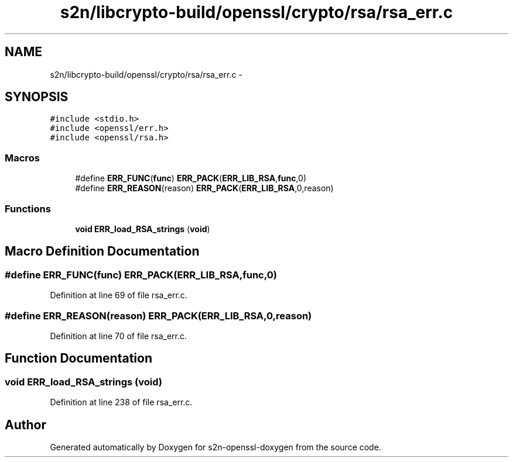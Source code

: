 .TH "s2n/libcrypto-build/openssl/crypto/rsa/rsa_err.c" 3 "Thu Jun 30 2016" "s2n-openssl-doxygen" \" -*- nroff -*-
.ad l
.nh
.SH NAME
s2n/libcrypto-build/openssl/crypto/rsa/rsa_err.c \- 
.SH SYNOPSIS
.br
.PP
\fC#include <stdio\&.h>\fP
.br
\fC#include <openssl/err\&.h>\fP
.br
\fC#include <openssl/rsa\&.h>\fP
.br

.SS "Macros"

.in +1c
.ti -1c
.RI "#define \fBERR_FUNC\fP(\fBfunc\fP)   \fBERR_PACK\fP(\fBERR_LIB_RSA\fP,\fBfunc\fP,0)"
.br
.ti -1c
.RI "#define \fBERR_REASON\fP(reason)   \fBERR_PACK\fP(\fBERR_LIB_RSA\fP,0,reason)"
.br
.in -1c
.SS "Functions"

.in +1c
.ti -1c
.RI "\fBvoid\fP \fBERR_load_RSA_strings\fP (\fBvoid\fP)"
.br
.in -1c
.SH "Macro Definition Documentation"
.PP 
.SS "#define ERR_FUNC(\fBfunc\fP)   \fBERR_PACK\fP(\fBERR_LIB_RSA\fP,\fBfunc\fP,0)"

.PP
Definition at line 69 of file rsa_err\&.c\&.
.SS "#define ERR_REASON(reason)   \fBERR_PACK\fP(\fBERR_LIB_RSA\fP,0,reason)"

.PP
Definition at line 70 of file rsa_err\&.c\&.
.SH "Function Documentation"
.PP 
.SS "\fBvoid\fP ERR_load_RSA_strings (\fBvoid\fP)"

.PP
Definition at line 238 of file rsa_err\&.c\&.
.SH "Author"
.PP 
Generated automatically by Doxygen for s2n-openssl-doxygen from the source code\&.
